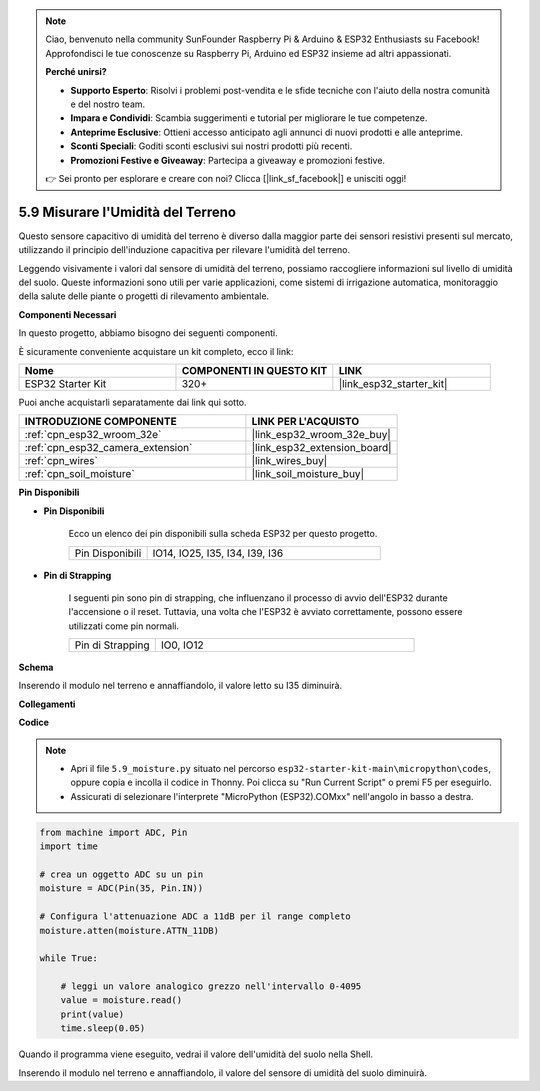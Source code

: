 .. note::

    Ciao, benvenuto nella community SunFounder Raspberry Pi & Arduino & ESP32 Enthusiasts su Facebook! Approfondisci le tue conoscenze su Raspberry Pi, Arduino ed ESP32 insieme ad altri appassionati.

    **Perché unirsi?**

    - **Supporto Esperto**: Risolvi i problemi post-vendita e le sfide tecniche con l'aiuto della nostra comunità e del nostro team.
    - **Impara e Condividi**: Scambia suggerimenti e tutorial per migliorare le tue competenze.
    - **Anteprime Esclusive**: Ottieni accesso anticipato agli annunci di nuovi prodotti e alle anteprime.
    - **Sconti Speciali**: Goditi sconti esclusivi sui nostri prodotti più recenti.
    - **Promozioni Festive e Giveaway**: Partecipa a giveaway e promozioni festive.

    👉 Sei pronto per esplorare e creare con noi? Clicca [|link_sf_facebook|] e unisciti oggi!

.. _py_moisture:

5.9 Misurare l'Umidità del Terreno
=====================================

Questo sensore capacitivo di umidità del terreno è diverso dalla maggior parte dei sensori resistivi presenti sul mercato, utilizzando il principio dell'induzione capacitiva per rilevare l'umidità del terreno.

Leggendo visivamente i valori dal sensore di umidità del terreno, possiamo raccogliere informazioni sul livello di umidità del suolo. Queste informazioni sono utili per varie applicazioni, come sistemi di irrigazione automatica, monitoraggio della salute delle piante o progetti di rilevamento ambientale.

**Componenti Necessari**

In questo progetto, abbiamo bisogno dei seguenti componenti.

È sicuramente conveniente acquistare un kit completo, ecco il link:

.. list-table::
    :widths: 20 20 20
    :header-rows: 1

    *   - Nome	
        - COMPONENTI IN QUESTO KIT
        - LINK
    *   - ESP32 Starter Kit
        - 320+
        - |link_esp32_starter_kit|

Puoi anche acquistarli separatamente dai link qui sotto.

.. list-table::
    :widths: 30 20
    :header-rows: 1

    *   - INTRODUZIONE COMPONENTE
        - LINK PER L'ACQUISTO

    *   - :ref:`cpn_esp32_wroom_32e`
        - |link_esp32_wroom_32e_buy|
    *   - :ref:`cpn_esp32_camera_extension`
        - |link_esp32_extension_board|
    *   - :ref:`cpn_wires`
        - |link_wires_buy|
    *   - :ref:`cpn_soil_moisture`
        - |link_soil_moisture_buy|

**Pin Disponibili**

* **Pin Disponibili**

    Ecco un elenco dei pin disponibili sulla scheda ESP32 per questo progetto.

    .. list-table::
        :widths: 5 15

        *   - Pin Disponibili
            - IO14, IO25, I35, I34, I39, I36


* **Pin di Strapping**

    I seguenti pin sono pin di strapping, che influenzano il processo di avvio dell'ESP32 durante l'accensione o il reset. Tuttavia, una volta che l'ESP32 è avviato correttamente, possono essere utilizzati come pin normali.

    .. list-table::
        :widths: 5 15

        *   - Pin di Strapping
            - IO0, IO12

**Schema**

.. image:: ../../img/circuit/circuit_5.9_soil_moisture.png

Inserendo il modulo nel terreno e annaffiandolo, il valore letto su I35 diminuirà.

**Collegamenti**

.. image:: ../../img/wiring/5.9_moisture_bb.png

**Codice**

.. note::

    * Apri il file ``5.9_moisture.py`` situato nel percorso ``esp32-starter-kit-main\micropython\codes``, oppure copia e incolla il codice in Thonny. Poi clicca su "Run Current Script" o premi F5 per eseguirlo.
    * Assicurati di selezionare l'interprete "MicroPython (ESP32).COMxx" nell'angolo in basso a destra. 


.. code-block:: python


    from machine import ADC, Pin
    import time

    # crea un oggetto ADC su un pin
    moisture = ADC(Pin(35, Pin.IN))

    # Configura l'attenuazione ADC a 11dB per il range completo     
    moisture.atten(moisture.ATTN_11DB)

    while True:

        # leggi un valore analogico grezzo nell'intervallo 0-4095
        value = moisture.read()  
        print(value)
        time.sleep(0.05)


Quando il programma viene eseguito, vedrai il valore dell'umidità del suolo nella Shell.

Inserendo il modulo nel terreno e annaffiandolo, il valore del sensore di umidità del suolo diminuirà.
